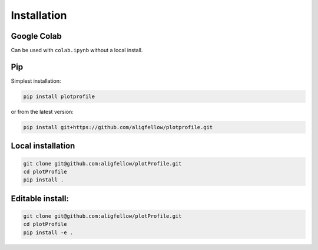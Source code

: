 Installation
------------

Google Colab
^^^^^^^^^^^^

Can be used with ``colab.ipynb`` without a local install.

.. image:: https://colab.research.google.com/assets/colab-badge.svg
   :target: https://colab.research.google.com/github/aligfellow/plotProfile/blob/main/examples/colab.ipynb

Pip
^^^

Simplest installation:

.. code-block:: bash

    pip install plotprofile

or from the latest version:

.. code-block:: bash

    pip install git+https://github.com/aligfellow/plotprofile.git

Local installation
^^^^^^^^^^^^^^^^^^

.. code-block:: bash

    git clone git@github.com:aligfellow/plotProfile.git
    cd plotProfile
    pip install .

Editable install:
^^^^^^^^^^^^^^^^^^

.. code-block:: bash

    git clone git@github.com:aligfellow/plotProfile.git
    cd plotProfile
    pip install -e .